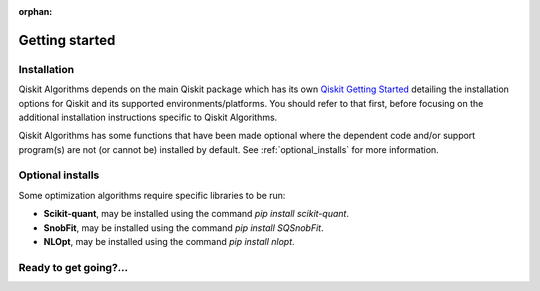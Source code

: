 :orphan:

###############
Getting started
###############

Installation
============

Qiskit Algorithms depends on the main Qiskit package which has its own
`Qiskit Getting Started <https://qiskit.org/documentation/getting_started.html>`__ detailing the
installation options for Qiskit and its supported environments/platforms. You should refer to
that first, before focusing on the additional installation instructions
specific to Qiskit Algorithms.

Qiskit Algorithms has some functions that have been made optional where the dependent code and/or
support program(s) are not (or cannot be) installed by default.
See :ref:`optional_installs` for more information.

.. tab-set::

    .. tab-item:: Start locally

        The simplest way to get started is to use the pip package manager:

        .. code:: sh

            pip install qiskit-algorithms

    .. tab-item:: Install from source

       Installing Qiskit Algorithms from source allows you to access the most recently
       updated version under development, instead of using the version in the Python Package
       Index (PyPI) repository.

       Since Qiskit Algorithms depends on Qiskit, and its latest changes may require new or changed
       features of Qiskit, you should first follow Qiskit's `"Install from source"` instructions
       here `Qiskit Getting Started <https://qiskit.org/documentation/getting_started.html>`__

       .. raw:: html

          <h2>Installing Qiskit Algorithms from Source</h2>

       Using the same development environment that you installed Qiskit in you are ready to install
       Qiskit Algorithms.

       1. Clone the Qiskit Algorithms repository.

          .. code:: sh

             git clone https://github.com/qiskit-community/qiskit-algorithms.git

       2. Cloning the repository creates a local folder called ``qiskit-algorithms``.

          .. code:: sh

             cd qiskit-algorithms

       3. If you want to run tests or linting checks, install the developer requirements.

          .. code:: sh

             pip install -r requirements-dev.txt

       4. Install ``qiskit-algorithms``.

          .. code:: sh

             pip install .

       If you want to install it in editable mode, meaning that code changes to the
       project don't require a reinstall to be applied, you can do this with:

       .. code:: sh

          pip install -e .


.. _optional_installs:

Optional installs
=================

Some optimization algorithms require specific libraries to be run:

* **Scikit-quant**, may be installed using the command `pip install scikit-quant`.

* **SnobFit**, may be installed using the command `pip install SQSnobFit`.

* **NLOpt**, may be installed using the command `pip install nlopt`.


Ready to get going?...
======================

.. raw:: html

   <div class="tutorials-callout-container">
      <div class="row">

.. qiskit-call-to-action-item::
   :description: Find out about Qiskit Algorithms.
   :header: Dive into the tutorials
   :button_link:  ./tutorials/index.html
   :button_text: Qiskit Algorithms tutorials

.. raw:: html

      </div>
   </div>


.. Hiding - Indices and tables
   :ref:`genindex`
   :ref:`modindex`
